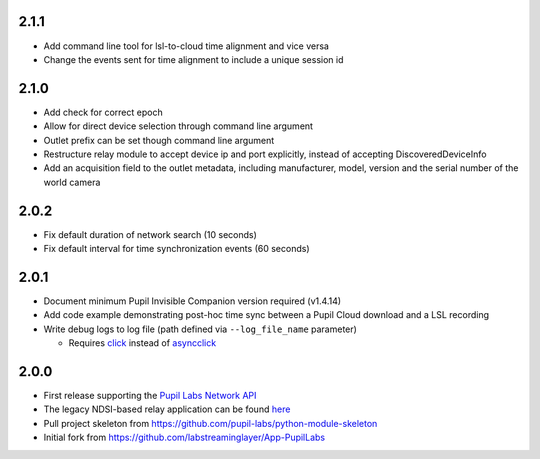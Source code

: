 2.1.1
#####
- Add command line tool for lsl-to-cloud time alignment and vice versa
- Change the events sent for time alignment to include a unique session id

2.1.0
#####
- Add check for correct epoch
- Allow for direct device selection through command line argument
- Outlet prefix can be set though command line argument
- Restructure relay module to accept device ip and port explicitly, instead of accepting DiscoveredDeviceInfo
- Add an acquisition field to the outlet metadata, including manufacturer, model, version and the
  serial number of the world camera

2.0.2
#####
- Fix default duration of network search (10 seconds)
- Fix default interval for time synchronization events (60 seconds)

2.0.1
#####
- Document minimum Pupil Invisible Companion version required (v1.4.14)
- Add code example demonstrating post-hoc time sync between a Pupil Cloud download and
  a LSL recording
- Write debug logs to log file (path defined via ``--log_file_name`` parameter)

  - Requires `click <https://pypi.org/project/click/>`_ instead of `asyncclick
    <https://pypi.org/project/asyncclick/>`_

2.0.0
#####
- First release supporting the `Pupil Labs Network API <https://github.com/pupil-labs/realtime-network-api>`_
- The legacy NDSI-based relay application can be found
  `here <https://github.com/labstreaminglayer/App-PupilLabs/tree/legacy-pi-lsl-relay/pupil_invisible_lsl_relay>`_

- Pull project skeleton from `<https://github.com/pupil-labs/python-module-skeleton>`_
- Initial fork from `<https://github.com/labstreaminglayer/App-PupilLabs>`_
